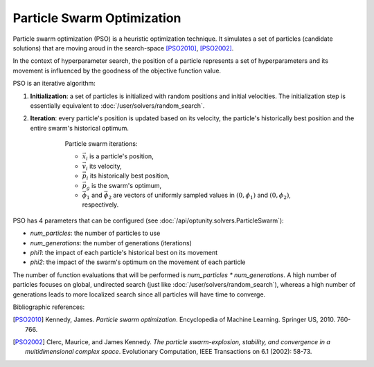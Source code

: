 Particle Swarm Optimization
============================

Particle swarm optimization (PSO) is a heuristic optimization technique. It simulates a set of particles (candidate solutions)
that are moving aroud in the search-space [PSO2010]_, [PSO2002]_. 

In the context of hyperparameter search, the position of a particle represents a set of hyperparameters and its movement is
influenced by the goodness of the objective function value.

PSO is an iterative algorithm::

1. **Initialization**: a set of particles is initialized with random positions and initial velocities. The initialization step
   is essentially equivalent to :doc:`/user/solvers/random_search`.

2. **Iteration**: every particle's position is updated based on its velocity, the particle's historically best position and
   the entire swarm's historical optimum. 

    .. figure:: pso_iteration.png
        :alt: PSO iterations

        Particle swarm iterations:

        -   :math:`\vec{x}_i` is a particle's position,
        -   :math:`\vec{v}_i` its velocity,
        -   :math:`\vec{p}_i` its historically best position,
        -   :math:`\vec{p}_g` is the swarm's optimum,
        -   :math:`\vec{\phi}_1` and :math:`\vec{\phi}_2` are vectors of uniformly sampled values in :math:`(0, \phi_1)` and :math:`(0, \phi_2)`, respectively.

PSO has 4 parameters that can be configured (see :doc:`/api/optunity.solvers.ParticleSwarm`):

-   `num_particles`: the number of particles to use
-   `num_generations`: the number of generations (iterations)
-   `phi1`: the impact of each particle's historical best on its movement
-   `phi2`: the impact of the swarm's optimum on the movement of each particle

The number of function evaluations that will be performed is `num_particles * num_generations`. A high number of particles
focuses on global, undirected search (just like :doc:`/user/solvers/random_search`), whereas a high number of generations
leads to more localized search since all particles will have time to converge.

Bibliographic references:

.. [PSO2010] Kennedy, James. *Particle swarm optimization*. Encyclopedia of Machine Learning. Springer US, 2010. 760-766.

.. [PSO2002] Clerc, Maurice, and James Kennedy. *The particle swarm-explosion, stability, and convergence in a multidimensional complex space*. 
    Evolutionary Computation, IEEE Transactions on 6.1 (2002): 58-73.
